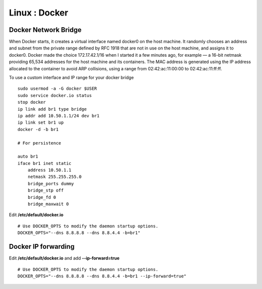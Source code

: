 Linux : Docker
+++++++++++++

Docker Network Bridge
=====================

When Docker starts, it creates a virtual interface named docker0 on the host machine. It randomly chooses an address and subnet from the private range defined by RFC 1918 that are not in use on the host machine, and assigns it to docker0. Docker made the choice 172.17.42.1/16 when I started it a few minutes ago, for example — a 16-bit netmask providing 65,534 addresses for the host machine and its containers. The MAC address is generated using the IP address allocated to the container to avoid ARP collisions, using a range from 02:42:ac:11:00:00 to 02:42:ac:11:ff:ff.

To use a custom interface and IP range for your docker bridge

::

    sudo usermod -a -G docker $USER
    sudo service docker.io status
    stop docker
    ip link add br1 type bridge
    ip addr add 10.50.1.1/24 dev br1
    ip link set br1 up
    docker -d -b br1

    # For persistence

    auto br1
    iface br1 inet static
        address 10.50.1.1
        netmask 255.255.255.0
        bridge_ports dummy
        bridge_stp off
        bridge_fd 0
        bridge_maxwait 0

Edit **/etc/default/docker.io**

::

    # Use DOCKER_OPTS to modify the daemon startup options.
    DOCKER_OPTS="--dns 8.8.8.8 --dns 8.8.4.4 -b=br1"

Docker IP forwarding
====================

Edit **/etc/default/docker.io** and add **--ip-forward=true**

::

    # Use DOCKER_OPTS to modify the daemon startup options.
    DOCKER_OPTS="--dns 8.8.8.8 --dns 8.8.4.4 -b=br1 --ip-forward=true"


